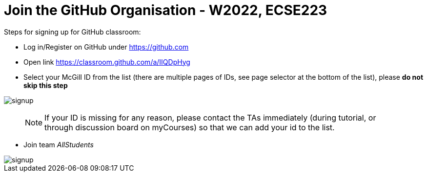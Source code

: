 # Join the GitHub Organisation - W2022, ECSE223

:github_organization_url: https://classroom.github.com/a/IIQDpHyg

Steps for signing up for GitHub classroom:

* Log in/Register on GitHub under https://github.com
* Open link {github_organization_url}
* Select your McGill ID from the list (there are multiple pages of IDs, see page selector at the bottom of the list), please **do not skip this step**

image::resources/Signup/signup.png[signup]

> NOTE: If your ID is missing for any reason, please contact the TAs immediately (during tutorial, or through discussion board on myCourses) so that we can add your id to the list.

* Join team _AllStudents_

image::resources/Signup/team.png[signup]


